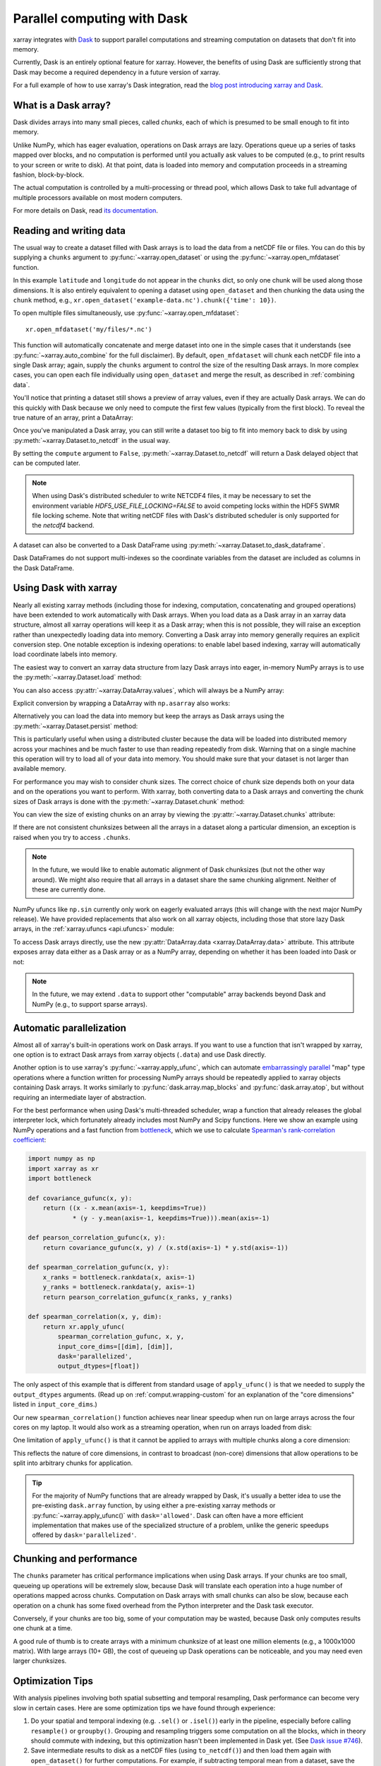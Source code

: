 .. _dask:

Parallel computing with Dask
============================

xarray integrates with `Dask <http://dask.pydata.org/>`__ to support parallel
computations and streaming computation on datasets that don't fit into memory.

Currently, Dask is an entirely optional feature for xarray. However, the
benefits of using Dask are sufficiently strong that Dask may become a required
dependency in a future version of xarray.

For a full example of how to use xarray's Dask integration, read the
`blog post introducing xarray and Dask`_.

.. _blog post introducing xarray and Dask: http://stephanhoyer.com/2015/06/11/xray-dask-out-of-core-labeled-arrays/

What is a Dask array?
---------------------

.. image:: _static/dask_array.png
   :width: 40 %
   :align: right
   :alt: A Dask array

Dask divides arrays into many small pieces, called *chunks*, each of which is
presumed to be small enough to fit into memory.

Unlike NumPy, which has eager evaluation, operations on Dask arrays are lazy.
Operations queue up a series of tasks mapped over blocks, and no computation is
performed until you actually ask values to be computed (e.g., to print results
to your screen or write to disk). At that point, data is loaded into memory
and computation proceeds in a streaming fashion, block-by-block.

The actual computation is controlled by a multi-processing or thread pool,
which allows Dask to take full advantage of multiple processors available on
most modern computers.

For more details on Dask, read `its documentation <http://dask.pydata.org/>`__.

.. _dask.io:

Reading and writing data
------------------------

The usual way to create a dataset filled with Dask arrays is to load the
data from a netCDF file or files. You can do this by supplying a ``chunks``
argument to :py:func:`~xarray.open_dataset` or using the
:py:func:`~xarray.open_mfdataset` function.

.. ipython:: python
    :suppress:

    import numpy as np
    import pandas as pd
    import xarray as xr
    np.random.seed(123456)
    np.set_printoptions(precision=3, linewidth=100, threshold=100, edgeitems=3)

    ds = xr.Dataset({'temperature': (('time', 'latitude', 'longitude'),
                                     np.random.randn(365, 180, 360)),
                     'time': pd.date_range('2015-01-01', periods=365),
                     'longitude': np.arange(360),
                     'latitude': np.arange(89.5, -90.5, -1)})
    ds.to_netcdf('example-data.nc')

.. ipython:: python

    ds = xr.open_dataset('example-data.nc', chunks={'time': 10})
    ds

In this example ``latitude`` and ``longitude`` do not appear in the ``chunks``
dict, so only one chunk will be used along those dimensions.  It is also
entirely equivalent to opening a dataset using ``open_dataset`` and then
chunking the data using the ``chunk`` method, e.g.,
``xr.open_dataset('example-data.nc').chunk({'time': 10})``.

To open multiple files simultaneously, use :py:func:`~xarray.open_mfdataset`::

    xr.open_mfdataset('my/files/*.nc')

This function will automatically concatenate and merge dataset into one in
the simple cases that it understands (see :py:func:`~xarray.auto_combine`
for the full disclaimer). By default, ``open_mfdataset`` will chunk each
netCDF file into a single Dask array; again, supply the ``chunks`` argument to
control the size of the resulting Dask arrays. In more complex cases, you can
open each file individually using ``open_dataset`` and merge the result, as
described in :ref:`combining data`.

You'll notice that printing a dataset still shows a preview of array values,
even if they are actually Dask arrays. We can do this quickly with Dask because
we only need to compute the first few values (typically from the first block).
To reveal the true nature of an array, print a DataArray:

.. ipython:: python

    ds.temperature

Once you've manipulated a Dask array, you can still write a dataset too big to
fit into memory back to disk by using :py:meth:`~xarray.Dataset.to_netcdf` in the
usual way.

.. ipython:: python

    ds.to_netcdf('manipulated-example-data.nc')

By setting the ``compute`` argument to ``False``, :py:meth:`~xarray.Dataset.to_netcdf`
will return a Dask delayed object that can be computed later.

.. ipython:: python

    from dask.diagnostics import ProgressBar
    # or distributed.progress when using the distributed scheduler
    delayed_obj = ds.to_netcdf('manipulated-example-data.nc', compute=False)
    with ProgressBar():
        results = delayed_obj.compute()

.. note::

    When using Dask's distributed scheduler to write NETCDF4 files,
    it may be necessary to set the environment variable `HDF5_USE_FILE_LOCKING=FALSE`
    to avoid competing locks within the HDF5 SWMR file locking scheme. Note that
    writing netCDF files with Dask's distributed scheduler is only supported for
    the `netcdf4` backend.

A dataset can also be converted to a Dask DataFrame using :py:meth:`~xarray.Dataset.to_dask_dataframe`.

.. ipython:: python

    df = ds.to_dask_dataframe()
    df

Dask DataFrames do not support multi-indexes so the coordinate variables from the dataset are included as columns in the Dask DataFrame.

Using Dask with xarray
----------------------

Nearly all existing xarray methods (including those for indexing, computation,
concatenating and grouped operations) have been extended to work automatically
with Dask arrays. When you load data as a Dask array in an xarray data
structure, almost all xarray operations will keep it as a Dask array; when this
is not possible, they will raise an exception rather than unexpectedly loading
data into memory. Converting a Dask array into memory generally requires an
explicit conversion step. One notable exception is indexing operations: to
enable label based indexing, xarray will automatically load coordinate labels
into memory.

The easiest way to convert an xarray data structure from lazy Dask arrays into
eager, in-memory NumPy arrays is to use the :py:meth:`~xarray.Dataset.load` method:

.. ipython:: python

    ds.load()

You can also access :py:attr:`~xarray.DataArray.values`, which will always be a
NumPy array:

.. ipython::
    :verbatim:

    In [5]: ds.temperature.values
    Out[5]:
    array([[[  4.691e-01,  -2.829e-01, ...,  -5.577e-01,   3.814e-01],
            [  1.337e+00,  -1.531e+00, ...,   8.726e-01,  -1.538e+00],
            ...
    # truncated for brevity

Explicit conversion by wrapping a DataArray with ``np.asarray`` also works:

.. ipython::
    :verbatim:

    In [5]: np.asarray(ds.temperature)
    Out[5]:
    array([[[  4.691e-01,  -2.829e-01, ...,  -5.577e-01,   3.814e-01],
            [  1.337e+00,  -1.531e+00, ...,   8.726e-01,  -1.538e+00],
            ...

Alternatively you can load the data into memory but keep the arrays as
Dask arrays using the :py:meth:`~xarray.Dataset.persist` method:

.. ipython:: python

   ds = ds.persist()

This is particularly useful when using a distributed cluster because the data
will be loaded into distributed memory across your machines and be much faster
to use than reading repeatedly from disk.  Warning that on a single machine
this operation will try to load all of your data into memory.  You should make
sure that your dataset is not larger than available memory.

For performance you may wish to consider chunk sizes.  The correct choice of
chunk size depends both on your data and on the operations you want to perform.
With xarray, both converting data to a Dask arrays and converting the chunk
sizes of Dask arrays is done with the :py:meth:`~xarray.Dataset.chunk` method:

.. ipython:: python
    :suppress:

    ds = ds.chunk({'time': 10})

.. ipython:: python

    rechunked = ds.chunk({'latitude': 100, 'longitude': 100})

You can view the size of existing chunks on an array by viewing the
:py:attr:`~xarray.Dataset.chunks` attribute:

.. ipython:: python

    rechunked.chunks

If there are not consistent chunksizes between all the arrays in a dataset
along a particular dimension, an exception is raised when you try to access
``.chunks``.

.. note::

    In the future, we would like to enable automatic alignment of Dask
    chunksizes (but not the other way around). We might also require that all
    arrays in a dataset share the same chunking alignment. Neither of these
    are currently done.

NumPy ufuncs like ``np.sin`` currently only work on eagerly evaluated arrays
(this will change with the next major NumPy release). We have provided
replacements that also work on all xarray objects, including those that store
lazy Dask arrays, in the :ref:`xarray.ufuncs <api.ufuncs>` module:

.. ipython:: python

    import xarray.ufuncs as xu
    xu.sin(rechunked)

To access Dask arrays directly, use the new
:py:attr:`DataArray.data <xarray.DataArray.data>` attribute. This attribute exposes
array data either as a Dask array or as a NumPy array, depending on whether it has been
loaded into Dask or not:

.. ipython:: python

    ds.temperature.data

.. note::

    In the future, we may extend ``.data`` to support other "computable" array
    backends beyond Dask and NumPy (e.g., to support sparse arrays).

.. _dask.automatic-parallelization:

Automatic parallelization
-------------------------

Almost all of xarray's built-in operations work on Dask arrays. If you want to
use a function that isn't wrapped by xarray, one option is to extract Dask
arrays from xarray objects (``.data``) and use Dask directly.

Another option is to use xarray's :py:func:`~xarray.apply_ufunc`, which can
automate `embarrassingly parallel
<https://en.wikipedia.org/wiki/Embarrassingly_parallel>`__ "map" type operations
where a function written for processing NumPy arrays should be repeatedly
applied to xarray objects containing Dask arrays. It works similarly to
:py:func:`dask.array.map_blocks` and :py:func:`dask.array.atop`, but without
requiring an intermediate layer of abstraction.

For the best performance when using Dask's multi-threaded scheduler, wrap a
function that already releases the global interpreter lock, which fortunately
already includes most NumPy and Scipy functions. Here we show an example
using NumPy operations and a fast function from
`bottleneck <https://github.com/kwgoodman/bottleneck>`__, which
we use to calculate `Spearman's rank-correlation coefficient <https://en.wikipedia.org/wiki/Spearman%27s_rank_correlation_coefficient>`__:

.. code-block:: python

    import numpy as np
    import xarray as xr
    import bottleneck

    def covariance_gufunc(x, y):
        return ((x - x.mean(axis=-1, keepdims=True))
                * (y - y.mean(axis=-1, keepdims=True))).mean(axis=-1)

    def pearson_correlation_gufunc(x, y):
        return covariance_gufunc(x, y) / (x.std(axis=-1) * y.std(axis=-1))

    def spearman_correlation_gufunc(x, y):
        x_ranks = bottleneck.rankdata(x, axis=-1)
        y_ranks = bottleneck.rankdata(y, axis=-1)
        return pearson_correlation_gufunc(x_ranks, y_ranks)

    def spearman_correlation(x, y, dim):
        return xr.apply_ufunc(
            spearman_correlation_gufunc, x, y,
            input_core_dims=[[dim], [dim]],
            dask='parallelized',
            output_dtypes=[float])

The only aspect of this example that is different from standard usage of
``apply_ufunc()`` is that we needed to supply the ``output_dtypes`` arguments.
(Read up on :ref:`comput.wrapping-custom` for an explanation of the
"core dimensions" listed in ``input_core_dims``.)

Our new ``spearman_correlation()`` function achieves near linear speedup
when run on large arrays across the four cores on my laptop. It would also
work as a streaming operation, when run on arrays loaded from disk:

.. ipython::
    :verbatim:

    In [56]: rs = np.random.RandomState(0)

    In [57]: array1 = xr.DataArray(rs.randn(1000, 100000), dims=['place', 'time'])  # 800MB

    In [58]: array2 = array1 + 0.5 * rs.randn(1000, 100000)

    # using one core, on NumPy arrays
    In [61]: %time _ = spearman_correlation(array1, array2, 'time')
    CPU times: user 21.6 s, sys: 2.84 s, total: 24.5 s
    Wall time: 24.9 s

    In [8]: chunked1 = array1.chunk({'place': 10})

    In [9]: chunked2 = array2.chunk({'place': 10})

    # using all my laptop's cores, with Dask
    In [63]: r = spearman_correlation(chunked1, chunked2, 'time').compute()

    In [64]: %time _ = r.compute()
    CPU times: user 30.9 s, sys: 1.74 s, total: 32.6 s
    Wall time: 4.59 s

One limitation of ``apply_ufunc()`` is that it cannot be applied to arrays with
multiple chunks along a core dimension:

.. ipython::
    :verbatim:

    In [63]: spearman_correlation(chunked1, chunked2, 'place')
    ValueError: dimension 'place' on 0th function argument to apply_ufunc with
    dask='parallelized' consists of multiple chunks, but is also a core
    dimension. To fix, rechunk into a single Dask array chunk along this
    dimension, i.e., ``.rechunk({'place': -1})``, but beware that this may
    significantly increase memory usage.

This reflects the nature of core dimensions, in contrast to broadcast (non-core)
dimensions that allow operations to be split into arbitrary chunks for
application.

.. tip::

    For the majority of NumPy functions that are already wrapped by Dask, it's
    usually a better idea to use the pre-existing ``dask.array`` function, by
    using either a pre-existing xarray methods or
    :py:func:`~xarray.apply_ufunc()` with ``dask='allowed'``. Dask can often
    have a more efficient implementation that makes use of the specialized
    structure of a problem, unlike the generic speedups offered by
    ``dask='parallelized'``.

Chunking and performance
------------------------

The ``chunks`` parameter has critical performance implications when using Dask
arrays. If your chunks are too small, queueing up operations will be extremely
slow, because Dask will translate each operation into a huge number of
operations mapped across chunks. Computation on Dask arrays with small chunks
can also be slow, because each operation on a chunk has some fixed overhead from
the Python interpreter and the Dask task executor.

Conversely, if your chunks are too big, some of your computation may be wasted,
because Dask only computes results one chunk at a time.

A good rule of thumb is to create arrays with a minimum chunksize of at least
one million elements (e.g., a 1000x1000 matrix). With large arrays (10+ GB), the
cost of queueing up Dask operations can be noticeable, and you may need even
larger chunksizes.

.. ipython:: python
    :suppress:

    import os
    os.remove('example-data.nc')

Optimization Tips
-----------------

With analysis pipelines involving both spatial subsetting and temporal resampling, Dask performance can become very slow in certain cases. Here are some optimization tips we have found through experience:

1. Do your spatial and temporal indexing (e.g. ``.sel()`` or ``.isel()``) early in the pipeline, especially before calling ``resample()`` or ``groupby()``. Grouping and resampling triggers some computation on all the blocks, which in theory should commute with indexing, but this optimization hasn't been implemented in Dask yet. (See `Dask issue #746 <https://github.com/dask/dask/issues/746>`_).

2. Save intermediate results to disk as a netCDF files (using ``to_netcdf()``) and then load them again with ``open_dataset()`` for further computations. For example, if subtracting temporal mean from a dataset, save the temporal mean to disk before subtracting. Again, in theory, Dask should be able to do the computation in a streaming fashion, but in practice this is a fail case for the Dask scheduler, because it tries to keep every chunk of an array that it computes in memory. (See `Dask issue #874 <https://github.com/dask/dask/issues/874>`_)

3. Specify smaller chunks across space when using ``open_mfdataset()`` (e.g., ``chunks={'latitude': 10, 'longitude': 10}``). This makes spatial subsetting easier, because there's no risk you will load chunks of data referring to different chunks (probably not necessary if you follow suggestion 1).
